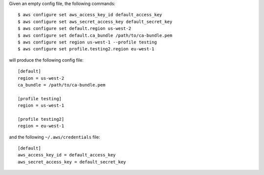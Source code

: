 Given an empty config file, the following commands::

    $ aws configure set aws_access_key_id default_access_key
    $ aws configure set aws_secret_access_key default_secret_key
    $ aws configure set default.region us-west-2
    $ aws configure set default.ca_bundle /path/to/ca-bundle.pem
    $ aws configure set region us-west-1 --profile testing
    $ aws configure set profile.testing2.region eu-west-1

will produce the following config file::

    [default]
    region = us-west-2
    ca_bundle = /path/to/ca-bundle.pem

    [profile testing]
    region = us-west-1

    [profile testing2]
    region = eu-west-1

and the following ``~/.aws/credentials`` file::

    [default]
    aws_access_key_id = default_access_key
    aws_secret_access_key = default_secret_key
